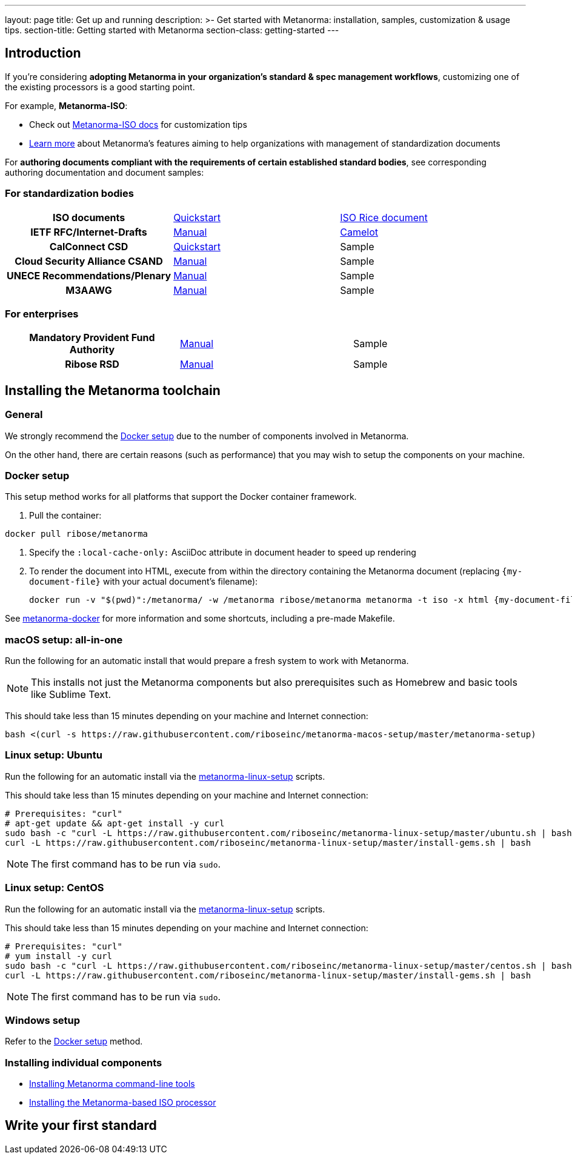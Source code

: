 ---
layout: page
title: Get up and running
description: >-
  Get started with Metanorma: installation, samples, customization & usage tips.
section-title: Getting started with Metanorma
section-class: getting-started
---

== Introduction

If you're considering
*adopting Metanorma in your organization's standard & spec management workflows*,
customizing one of the existing processors is a good starting point.

For example, *Metanorma-ISO*:

* Check out link:/software/metanorma-iso/[Metanorma-ISO docs]
for customization tips

* link:/overview/[Learn more] about Metanorma's features
aiming to help organizations with management of standardization documents

For *authoring documents compliant with the requirements of certain established standard bodies*,
see corresponding authoring documentation and document samples:


=== For standardization bodies

[cols="h,a,a"]
|===

|ISO documents
| link:/software/metanorma-iso/docs/guidance/[Quickstart]
| link:https://github.com/riboseinc/isodoc-rice[ISO Rice document]

|IETF RFC/Internet-Drafts
| link:https://github.com/riboseinc/asciidoctor-rfc[Manual]
| link:/samples/draft-camelot-holy-grenade/[Camelot]

|CalConnect CSD
| link:/software/metanorma-csd/docs/quickstart/[Quickstart]
| [tbd]#Sample#

|Cloud Security Alliance CSAND
| link:https://github.com/riboseinc/metanorma-csd[Manual]
| [tbd]#Sample#

|UNECE Recommendations/Plenary
| link:https://github.com/riboseinc/metanorma-unece[Manual]
| [tbd]#Sample#

|M3AAWG
| link:https://github.com/riboseinc/metanorma-m3d[Manual]
| [tbd]#Sample#

|===


=== For enterprises

[cols="h,a,a"]
|===

| Mandatory Provident Fund Authority
| link:https://github.com/riboseinc/metanorma-mpfd[Manual]
| [tbd]#Sample#

| Ribose RSD
| link:https://github.com/riboseinc/metanorma-rsd[Manual]
| [tbd]#Sample#

|===


== Installing the Metanorma toolchain

=== General

We strongly recommend the <<docker-setup>> due to the number of components
involved in Metanorma.

On the other hand, there are certain reasons (such as performance)
that you may wish to setup the components on your machine.


[[docker-setup]]
=== Docker setup

This setup method works for all platforms that support the Docker container
framework.

. Pull the container: +
[source,sh]
----
docker pull ribose/metanorma
----

. Specify the `:local-cache-only:` AsciiDoc attribute
in document header to speed up rendering

. To render the document into HTML,
execute from within the directory containing the Metanorma document
(replacing `{my-document-file}` with your actual document's filename):
+
[source,sh]
----
docker run -v "$(pwd)":/metanorma/ -w /metanorma ribose/metanorma metanorma -t iso -x html {my-document-file}
----


See https://github.com/riboseinc/metanorma-docker[metanorma-docker] for more information
and some shortcuts, including a pre-made Makefile.

=== macOS setup: all-in-one

Run the following for an automatic install
that would prepare a fresh system to work with Metanorma.

NOTE: This installs not just the Metanorma components but also prerequisites
such as Homebrew and basic tools like Sublime Text.

This should take less than 15 minutes depending on your machine and Internet connection:

[source,sh]
----
bash <(curl -s https://raw.githubusercontent.com/riboseinc/metanorma-macos-setup/master/metanorma-setup)
----


=== Linux setup: Ubuntu

Run the following for an automatic install via the https://github.com/riboseinc/metanorma-linux-setup[metanorma-linux-setup] scripts.

This should take less than 15 minutes depending on your machine and Internet connection:

[source,sh]
----
# Prerequisites: "curl"
# apt-get update && apt-get install -y curl
sudo bash -c "curl -L https://raw.githubusercontent.com/riboseinc/metanorma-linux-setup/master/ubuntu.sh | bash"
curl -L https://raw.githubusercontent.com/riboseinc/metanorma-linux-setup/master/install-gems.sh | bash
----

NOTE: The first command has to be run via `sudo`.


=== Linux setup: CentOS

Run the following for an automatic install via the https://github.com/riboseinc/metanorma-linux-setup[metanorma-linux-setup] scripts.

This should take less than 15 minutes depending on your machine and Internet connection:

[source,sh]
----
# Prerequisites: "curl"
# yum install -y curl
sudo bash -c "curl -L https://raw.githubusercontent.com/riboseinc/metanorma-linux-setup/master/centos.sh | bash"
curl -L https://raw.githubusercontent.com/riboseinc/metanorma-linux-setup/master/install-gems.sh | bash
----

NOTE: The first command has to be run via `sudo`.

=== Windows setup

Refer to the <<docker-setup>> method.


=== Installing individual components

* link:/software/metanorma-cli/docs/installation[Installing Metanorma command-line tools]
* link:/software/metanorma-iso/docs/quickstart/[Installing the Metanorma-based ISO processor]

== [tbd]#Write your first standard#

